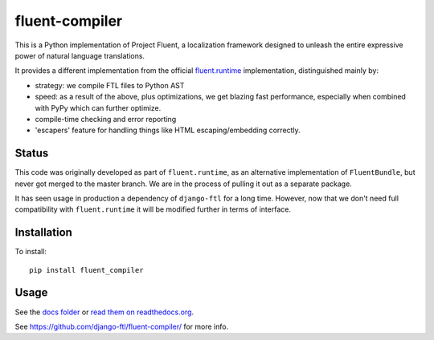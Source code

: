 fluent-compiler
===============

This is a Python implementation of Project Fluent, a localization
framework designed to unleash the entire expressive power of natural
language translations.

It provides a different implementation from the official
`fluent.runtime <https://github.com/projectfluent/python-fluent>`__
implementation, distinguished mainly by:

-  strategy: we compile FTL files to Python AST
-  speed: as a result of the above, plus optimizations, we get blazing
   fast performance, especially when combined with PyPy which can
   further optimize.
-  compile-time checking and error reporting
-  'escapers' feature for handling things like HTML escaping/embedding
   correctly.

Status
------

This code was originally developed as part of ``fluent.runtime``, as an
alternative implementation of ``FluentBundle``, but never got merged to
the master branch. We are in the process of pulling it out as a separate
package.

It has seen usage in production a dependency of ``django-ftl`` for a
long time. However, now that we don't need full compatibility with
``fluent.runtime`` it will be modified further in terms of interface.

Installation
------------

To install:

::

    pip install fluent_compiler

Usage
-----

See the `docs folder <https://github.com/django-ftl/fluent-compiler/tree/master/docs/>`_ or `read them on
readthedocs.org <https://fluent-compiler.readthedocs.io/en/latest/>`_.


See https://github.com/django-ftl/fluent-compiler/ for more info.

